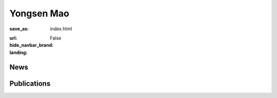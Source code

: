 Yongsen Mao
###########


:save_as: index.html
:url:
:hide_navbar_brand: False
:landing:
    .. container:: m-container

        .. container:: m-row

            .. container:: m-col-l-6

                .. image:: {static}/images/yongsen_avatar.jpg
                    :alt: Yongsen Mao
                    :width: 50%

            .. container:: m-col-l-6

                .. raw:: html

                    <h1 style="text-transform: capitalize;">Yongsen Mao</h1>

                    <div>I'm a thesis-based master student at <a href="https://www.sfu.ca" class="m-link-wrap">SFU</a> (Simon Fraser University), specializing in the fields of 3D Computer Vision and Graphics. I am fortunate to be supervised by Professors <a href="https://msavva.github.io" class="m-link-wrap">Manolis Savva</a> and mentored by <a href="https://angelxuanchang.github.io" class="m-link-wrap">Angel Xuan Chang</a> in the <a href="https://gruvi.cs.sfu.ca" class="m-link-wrap">GrUVi Lab</a>. My primary interest lies in the generation and understanding of 3D scenes for downstream vision and robotics applications. Prior to this, I received B.Eng. from <a href="https://www.zju.edu.cn/english" class="m-link-wrap">ZJU</a> (Zhejiang University) and SFU.</div>

                    <br/>
                    <br/>
                    
                    <div>
                    sam_mao-{at}-sfu-[dot]-ca&emsp;
                    <a href="https://scholar.google.com/citations?user=bm9JqwMAAAAJ&hl=en" class="m-link-wrap">Google Scholar</a>&emsp;
                    <a href="https://github.com/SamMaoYS" class="m-link-wrap">GitHub</a>
                    </div>



News
----


Publications
------------

.. container:: m-row m-block m-primary

            .. container:: m-col-l-4

                .. image:: {static}/images/papers/hssd.png
                    :alt: hssd

            .. container:: m-col-l-8

                .. raw:: html
                    
                    <h3>Habitat Synthetic Scenes Dataset (HSSD-200): <br/>
                     An Analysis of 3D Scene Scale and Realism Tradeoffs for ObjectGoal Navigation</h3>

                    <div class="m-text">
                    <a href="https://mukulkhanna.github.io/">Mukul Khanna</a>*, Yongsen Mao*, <a href="https://jianghanxiao.github.io/">Hanxiao Jiang</a>, <a href="https://www.sanjayharesh.com/">Sanjay Haresh</a>, <a href="https://cs.stanford.edu/~bps/">Brennan Shacklett</a>, <a href="https://faculty.cc.gatech.edu/~dbatra/">Dhruv Batra</a>, <a href="https://www.linkedin.com/in/alexander-clegg-68336839/">Alexander Clegg</a>, <a href="https://www.linkedin.com/in/ericu/">Eric Undersander</a>, <a href="https://angelxuanchang.github.io/">Angel X. Chang</a>, <a href="https://msavva.github.io/">Manolis Savva</a>
                    </div>
                    <br/>

                    <div class="m-text">
                    We contribute the Habitat Synthetic Scenes Dataset (HSSD-200), a dataset of 211 high-quality 3D scenes, and use it to test navigation agent generalization to realistic 3D environments. Our dataset represents real interiors and contains a diverse set of 18,656 models of real-world objects. We investigate the impact of synthetic 3D scene dataset scale and realism on the task of training embodied agents to find and navigate to objects (ObjectGoal navigation). By comparing to synthetic 3D scene datasets from prior work, we find that scale helps in generalization, but the benefits quickly saturate, making visual fidelity and correlation to real-world scenes more important. Our experiments show that agents trained on our smaller-scale dataset can match or outperform agents trained on much larger datasets. Surprisingly, we observe that agents trained on just 122 scenes from our dataset outperform agents trained on 10,000 scenes from the ProcTHOR-10K dataset in terms of zero-shot generalization in real-world scanned environments.
                    </div>

                    <br/>

                    <div class="m-text">arXiv</div>

                    <div class="m-text">
                    <a href="https://arxiv.org/abs/2306.11290" class="m-link-wrap">Paper</a>, <a href="https://3dlg-hcvc.github.io/hssd/" class="m-link-wrap">Project</a>, <a href="https://github.com/3dlg-hcvc/hssd/" class="m-link-wrap">Code</a>
                    </div>


.. container:: m-row m-block m-primary

            .. container:: m-col-l-4

                .. image:: {static}/images/papers/multiscan.png
                    :alt: multiscan

            .. container:: m-col-l-8

                .. raw:: html
                    
                    <h3>MultiScan: Scalable RGBD scanning for 3D environments with articulated objects</h3>

                    <div class="m-text">
                        Yongsen Mao, <a href="https://github.com/eamonn-zh/">Yiming Zhang</a>, <a href="https://jianghanxiao.github.io/">Hanxiao Jiang</a>, <a href="https://angelxuanchang.github.io/">Angel X. Chang</a>, <a href="https://msavva.github.io/">Manolis Savva</a>
                    </div>

                    <br/>
                    <div class="m-text">
                        We introduce MultiScan, a scalable RGBD dataset construction pipeline leveraging commodity mobile devices to scan indoor scenes with articulated objects and web-based semantic annotation interfaces to efficiently annotate object and part semantics and part mobility parameters. We use this pipeline to collect 230 scans of 108 indoor scenes containing 9458 objects and 4331 parts. The resulting MultiScan dataset provides RGBD streams with per-frame camera poses, textured 3D surface meshes, richly annotated part-level and object-level semantic labels, and part mobility parameters. We validate our dataset on instance segmentation and part mobility estimation tasks and benchmark methods for these tasks from prior work. Our experiments show that part segmentation and mobility estimation in real 3D scenes remain challenging despite recent progress in 3D object segmentation.
                    </div>
                    <br/>

                    <div class="m-text">NeurIPS 2022</div>
                    
                    <div class="m-text">
                    <a href="https://openreview.net/pdf?id=YxUdazpgweG" class="m-link-wrap">Paper</a>, <a href="https://3dlg-hcvc.github.io/multiscan/#/" class="m-link-wrap">Project</a>, <a href="https://github.com/smartscenes/multiscan" class="m-link-wrap">Code</a>
                    </div>

.. container:: m-row m-block m-primary

            .. container:: m-col-l-4

                .. image:: {static}/images/papers/opd.png
                    :alt: opd

            .. container:: m-col-l-8

                .. raw:: html
                    
                    <h3>OPD: Single-view 3D Openable Part Detection</h3>

                    <div class="m-text">
                        <a href="https://jianghanxiao.github.io/">Hanxiao Jiang</a>, Yongsen Mao, <a href="https://msavva.github.io/">Manolis Savva</a>, <a href="https://angelxuanchang.github.io/">Angel X. Chang</a>
                    </div>

                    <br/>
                    <div class="m-text">
                        We address the task of predicting what parts of an object can open and how they move when they do so. The input is a single image of an object, and as output we detect what parts of the object can open, and the motion parameters describing the articulation of each openable part. To tackle this task, we create two datasets of 3D objects: OPDSynth based on existing synthetic objects, and OPDReal based on RGBD reconstructions of real objects. We then design OPDRCNN, a neural architecture that detects openable parts and predicts their motion parameters. Our experiments show that this is a challenging task especially when considering generalization across object categories, and the limited amount of information in a single image. Our architecture outperforms baselines and prior work especially for RGB image inputs.
                    </div>
                    <br/>

                    <div class="m-text">ECCV 2022, Oral</div>

                    <div class="m-text">
                    <a href="https://arxiv.org/pdf/2203.16421.pdf" class="m-link-wrap">Paper</a>, <a href="https://3dlg-hcvc.github.io/OPD/" class="m-link-wrap">Project</a>, <a href="https://github.com/3dlg-hcvc/OPD" class="m-link-wrap">Code</a>
                    </div>

            

